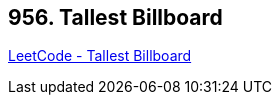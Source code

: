 == 956. Tallest Billboard

https://leetcode.com/problems/tallest-billboard/[LeetCode - Tallest Billboard]

